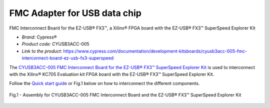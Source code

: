 
FMC Adapter for USB data chip 
=============================
FMC Interconnect Board for the EZ-USB® FX3™, a Xilinx® FPGA board with the EZ-USB® FX3™ SuperSpeed Explorer Kit


* *Brand:* Cypress®

* *Product code:* CYUSB3ACC-005

* *Link to the product:* https://www.cypress.com/documentation/development-kitsboards/cyusb3acc-005-fmc-interconnect-board-ez-usb-fx3-superspeed

The `CYUSB3ACC-005 FMC Interconnect Board for the EZ-USB® FX3™ SuperSpeed Explorer Kit <https://www.cypress.com/documentation/development-kitsboards/cyusb3acc-005-fmc-interconnect-board-ez-usb-fx3-superspeed>`_ is used to interconnect with the Xilinx® KC705 Evaluation kit FPGA board with the EZ-USB® FX3™ SuperSpeed Explorer Kit.

Follow the `Quick start guide <https://www.cypress.com/file/133861/download>`_ or Fig.1 below on how to interconnect the different components.

.. figure:: img/USBchip_adapter_assembly.PNG
   :alt: I/Os SMA-FMC connector Board
   :width: 50%
   :align: center

   Fig.1 - Assembly for CYUSB3ACC-005 FMC Interconnect Board and the EZ-USB® FX3™ SuperSpeed Explorer Kit



